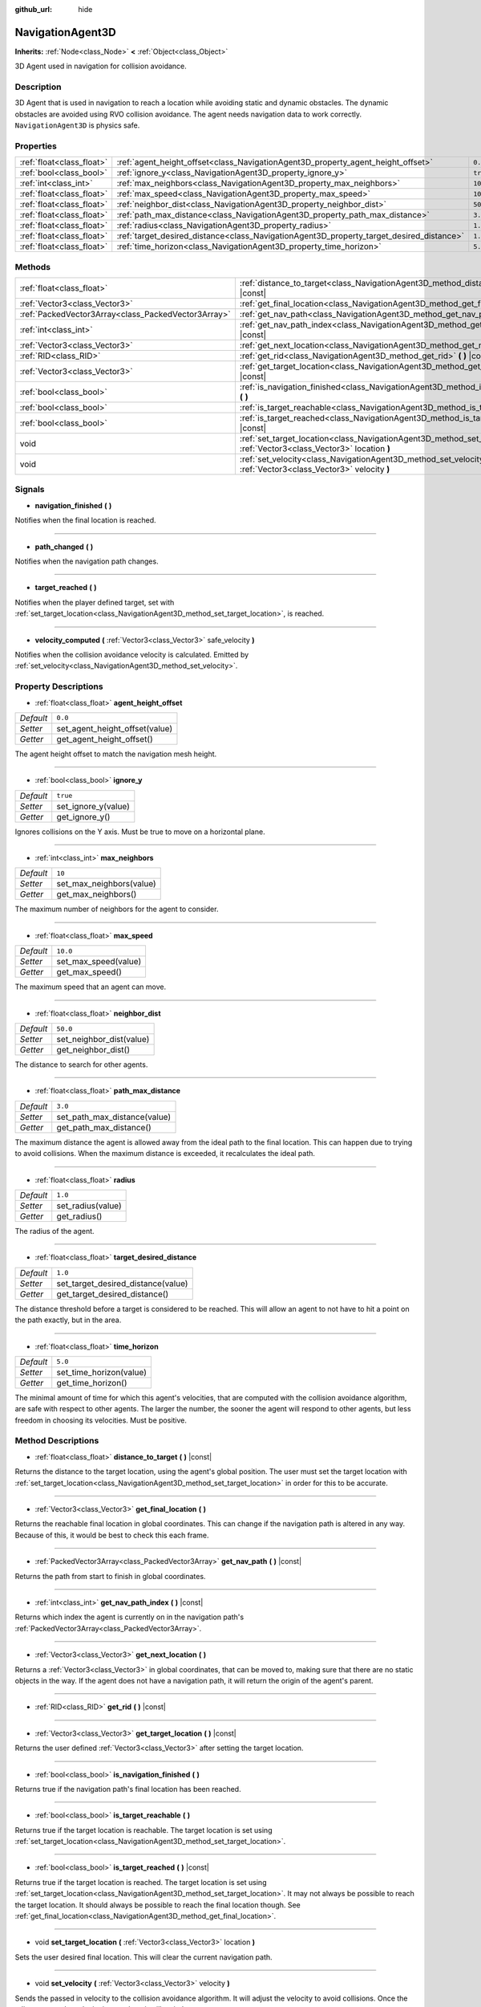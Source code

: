 :github_url: hide

.. Generated automatically by doc/tools/makerst.py in Godot's source tree.
.. DO NOT EDIT THIS FILE, but the NavigationAgent3D.xml source instead.
.. The source is found in doc/classes or modules/<name>/doc_classes.

.. _class_NavigationAgent3D:

NavigationAgent3D
=================

**Inherits:** :ref:`Node<class_Node>` **<** :ref:`Object<class_Object>`

3D Agent used in navigation for collision avoidance.

Description
-----------

3D Agent that is used in navigation to reach a location while avoiding static and dynamic obstacles. The dynamic obstacles are avoided using RVO collision avoidance. The agent needs navigation data to work correctly. ``NavigationAgent3D`` is physics safe.

Properties
----------

+---------------------------+------------------------------------------------------------------------------------------+----------+
| :ref:`float<class_float>` | :ref:`agent_height_offset<class_NavigationAgent3D_property_agent_height_offset>`         | ``0.0``  |
+---------------------------+------------------------------------------------------------------------------------------+----------+
| :ref:`bool<class_bool>`   | :ref:`ignore_y<class_NavigationAgent3D_property_ignore_y>`                               | ``true`` |
+---------------------------+------------------------------------------------------------------------------------------+----------+
| :ref:`int<class_int>`     | :ref:`max_neighbors<class_NavigationAgent3D_property_max_neighbors>`                     | ``10``   |
+---------------------------+------------------------------------------------------------------------------------------+----------+
| :ref:`float<class_float>` | :ref:`max_speed<class_NavigationAgent3D_property_max_speed>`                             | ``10.0`` |
+---------------------------+------------------------------------------------------------------------------------------+----------+
| :ref:`float<class_float>` | :ref:`neighbor_dist<class_NavigationAgent3D_property_neighbor_dist>`                     | ``50.0`` |
+---------------------------+------------------------------------------------------------------------------------------+----------+
| :ref:`float<class_float>` | :ref:`path_max_distance<class_NavigationAgent3D_property_path_max_distance>`             | ``3.0``  |
+---------------------------+------------------------------------------------------------------------------------------+----------+
| :ref:`float<class_float>` | :ref:`radius<class_NavigationAgent3D_property_radius>`                                   | ``1.0``  |
+---------------------------+------------------------------------------------------------------------------------------+----------+
| :ref:`float<class_float>` | :ref:`target_desired_distance<class_NavigationAgent3D_property_target_desired_distance>` | ``1.0``  |
+---------------------------+------------------------------------------------------------------------------------------+----------+
| :ref:`float<class_float>` | :ref:`time_horizon<class_NavigationAgent3D_property_time_horizon>`                       | ``5.0``  |
+---------------------------+------------------------------------------------------------------------------------------+----------+

Methods
-------

+-----------------------------------------------------+-----------------------------------------------------------------------------------------------------------------------------------+
| :ref:`float<class_float>`                           | :ref:`distance_to_target<class_NavigationAgent3D_method_distance_to_target>` **(** **)** |const|                                  |
+-----------------------------------------------------+-----------------------------------------------------------------------------------------------------------------------------------+
| :ref:`Vector3<class_Vector3>`                       | :ref:`get_final_location<class_NavigationAgent3D_method_get_final_location>` **(** **)**                                          |
+-----------------------------------------------------+-----------------------------------------------------------------------------------------------------------------------------------+
| :ref:`PackedVector3Array<class_PackedVector3Array>` | :ref:`get_nav_path<class_NavigationAgent3D_method_get_nav_path>` **(** **)** |const|                                              |
+-----------------------------------------------------+-----------------------------------------------------------------------------------------------------------------------------------+
| :ref:`int<class_int>`                               | :ref:`get_nav_path_index<class_NavigationAgent3D_method_get_nav_path_index>` **(** **)** |const|                                  |
+-----------------------------------------------------+-----------------------------------------------------------------------------------------------------------------------------------+
| :ref:`Vector3<class_Vector3>`                       | :ref:`get_next_location<class_NavigationAgent3D_method_get_next_location>` **(** **)**                                            |
+-----------------------------------------------------+-----------------------------------------------------------------------------------------------------------------------------------+
| :ref:`RID<class_RID>`                               | :ref:`get_rid<class_NavigationAgent3D_method_get_rid>` **(** **)** |const|                                                        |
+-----------------------------------------------------+-----------------------------------------------------------------------------------------------------------------------------------+
| :ref:`Vector3<class_Vector3>`                       | :ref:`get_target_location<class_NavigationAgent3D_method_get_target_location>` **(** **)** |const|                                |
+-----------------------------------------------------+-----------------------------------------------------------------------------------------------------------------------------------+
| :ref:`bool<class_bool>`                             | :ref:`is_navigation_finished<class_NavigationAgent3D_method_is_navigation_finished>` **(** **)**                                  |
+-----------------------------------------------------+-----------------------------------------------------------------------------------------------------------------------------------+
| :ref:`bool<class_bool>`                             | :ref:`is_target_reachable<class_NavigationAgent3D_method_is_target_reachable>` **(** **)**                                        |
+-----------------------------------------------------+-----------------------------------------------------------------------------------------------------------------------------------+
| :ref:`bool<class_bool>`                             | :ref:`is_target_reached<class_NavigationAgent3D_method_is_target_reached>` **(** **)** |const|                                    |
+-----------------------------------------------------+-----------------------------------------------------------------------------------------------------------------------------------+
| void                                                | :ref:`set_target_location<class_NavigationAgent3D_method_set_target_location>` **(** :ref:`Vector3<class_Vector3>` location **)** |
+-----------------------------------------------------+-----------------------------------------------------------------------------------------------------------------------------------+
| void                                                | :ref:`set_velocity<class_NavigationAgent3D_method_set_velocity>` **(** :ref:`Vector3<class_Vector3>` velocity **)**               |
+-----------------------------------------------------+-----------------------------------------------------------------------------------------------------------------------------------+

Signals
-------

.. _class_NavigationAgent3D_signal_navigation_finished:

- **navigation_finished** **(** **)**

Notifies when the final location is reached.

----

.. _class_NavigationAgent3D_signal_path_changed:

- **path_changed** **(** **)**

Notifies when the navigation path changes.

----

.. _class_NavigationAgent3D_signal_target_reached:

- **target_reached** **(** **)**

Notifies when the player defined target, set with :ref:`set_target_location<class_NavigationAgent3D_method_set_target_location>`, is reached.

----

.. _class_NavigationAgent3D_signal_velocity_computed:

- **velocity_computed** **(** :ref:`Vector3<class_Vector3>` safe_velocity **)**

Notifies when the collision avoidance velocity is calculated. Emitted by :ref:`set_velocity<class_NavigationAgent3D_method_set_velocity>`.

Property Descriptions
---------------------

.. _class_NavigationAgent3D_property_agent_height_offset:

- :ref:`float<class_float>` **agent_height_offset**

+-----------+--------------------------------+
| *Default* | ``0.0``                        |
+-----------+--------------------------------+
| *Setter*  | set_agent_height_offset(value) |
+-----------+--------------------------------+
| *Getter*  | get_agent_height_offset()      |
+-----------+--------------------------------+

The agent height offset to match the navigation mesh height.

----

.. _class_NavigationAgent3D_property_ignore_y:

- :ref:`bool<class_bool>` **ignore_y**

+-----------+---------------------+
| *Default* | ``true``            |
+-----------+---------------------+
| *Setter*  | set_ignore_y(value) |
+-----------+---------------------+
| *Getter*  | get_ignore_y()      |
+-----------+---------------------+

Ignores collisions on the Y axis. Must be true to move on a horizontal plane.

----

.. _class_NavigationAgent3D_property_max_neighbors:

- :ref:`int<class_int>` **max_neighbors**

+-----------+--------------------------+
| *Default* | ``10``                   |
+-----------+--------------------------+
| *Setter*  | set_max_neighbors(value) |
+-----------+--------------------------+
| *Getter*  | get_max_neighbors()      |
+-----------+--------------------------+

The maximum number of neighbors for the agent to consider.

----

.. _class_NavigationAgent3D_property_max_speed:

- :ref:`float<class_float>` **max_speed**

+-----------+----------------------+
| *Default* | ``10.0``             |
+-----------+----------------------+
| *Setter*  | set_max_speed(value) |
+-----------+----------------------+
| *Getter*  | get_max_speed()      |
+-----------+----------------------+

The maximum speed that an agent can move.

----

.. _class_NavigationAgent3D_property_neighbor_dist:

- :ref:`float<class_float>` **neighbor_dist**

+-----------+--------------------------+
| *Default* | ``50.0``                 |
+-----------+--------------------------+
| *Setter*  | set_neighbor_dist(value) |
+-----------+--------------------------+
| *Getter*  | get_neighbor_dist()      |
+-----------+--------------------------+

The distance to search for other agents.

----

.. _class_NavigationAgent3D_property_path_max_distance:

- :ref:`float<class_float>` **path_max_distance**

+-----------+------------------------------+
| *Default* | ``3.0``                      |
+-----------+------------------------------+
| *Setter*  | set_path_max_distance(value) |
+-----------+------------------------------+
| *Getter*  | get_path_max_distance()      |
+-----------+------------------------------+

The maximum distance the agent is allowed away from the ideal path to the final location. This can happen due to trying to avoid collisions. When the maximum distance is exceeded, it recalculates the ideal path.

----

.. _class_NavigationAgent3D_property_radius:

- :ref:`float<class_float>` **radius**

+-----------+-------------------+
| *Default* | ``1.0``           |
+-----------+-------------------+
| *Setter*  | set_radius(value) |
+-----------+-------------------+
| *Getter*  | get_radius()      |
+-----------+-------------------+

The radius of the agent.

----

.. _class_NavigationAgent3D_property_target_desired_distance:

- :ref:`float<class_float>` **target_desired_distance**

+-----------+------------------------------------+
| *Default* | ``1.0``                            |
+-----------+------------------------------------+
| *Setter*  | set_target_desired_distance(value) |
+-----------+------------------------------------+
| *Getter*  | get_target_desired_distance()      |
+-----------+------------------------------------+

The distance threshold before a target is considered to be reached. This will allow an agent to not have to hit a point on the path exactly, but in the area.

----

.. _class_NavigationAgent3D_property_time_horizon:

- :ref:`float<class_float>` **time_horizon**

+-----------+-------------------------+
| *Default* | ``5.0``                 |
+-----------+-------------------------+
| *Setter*  | set_time_horizon(value) |
+-----------+-------------------------+
| *Getter*  | get_time_horizon()      |
+-----------+-------------------------+

The minimal amount of time for which this agent's velocities, that are computed with the collision avoidance algorithm, are safe with respect to other agents. The larger the number, the sooner the agent will respond to other agents, but less freedom in choosing its velocities. Must be positive.

Method Descriptions
-------------------

.. _class_NavigationAgent3D_method_distance_to_target:

- :ref:`float<class_float>` **distance_to_target** **(** **)** |const|

Returns the distance to the target location, using the agent's global position. The user must set the target location with :ref:`set_target_location<class_NavigationAgent3D_method_set_target_location>` in order for this to be accurate.

----

.. _class_NavigationAgent3D_method_get_final_location:

- :ref:`Vector3<class_Vector3>` **get_final_location** **(** **)**

Returns the reachable final location in global coordinates. This can change if the navigation path is altered in any way. Because of this, it would be best to check this each frame.

----

.. _class_NavigationAgent3D_method_get_nav_path:

- :ref:`PackedVector3Array<class_PackedVector3Array>` **get_nav_path** **(** **)** |const|

Returns the path from start to finish in global coordinates.

----

.. _class_NavigationAgent3D_method_get_nav_path_index:

- :ref:`int<class_int>` **get_nav_path_index** **(** **)** |const|

Returns which index the agent is currently on in the navigation path's :ref:`PackedVector3Array<class_PackedVector3Array>`.

----

.. _class_NavigationAgent3D_method_get_next_location:

- :ref:`Vector3<class_Vector3>` **get_next_location** **(** **)**

Returns a :ref:`Vector3<class_Vector3>` in global coordinates, that can be moved to, making sure that there are no static objects in the way. If the agent does not have a navigation path, it will return the origin of the agent's parent.

----

.. _class_NavigationAgent3D_method_get_rid:

- :ref:`RID<class_RID>` **get_rid** **(** **)** |const|

----

.. _class_NavigationAgent3D_method_get_target_location:

- :ref:`Vector3<class_Vector3>` **get_target_location** **(** **)** |const|

Returns the user defined :ref:`Vector3<class_Vector3>` after setting the target location.

----

.. _class_NavigationAgent3D_method_is_navigation_finished:

- :ref:`bool<class_bool>` **is_navigation_finished** **(** **)**

Returns true if the navigation path's final location has been reached.

----

.. _class_NavigationAgent3D_method_is_target_reachable:

- :ref:`bool<class_bool>` **is_target_reachable** **(** **)**

Returns true if the target location is reachable. The target location is set using :ref:`set_target_location<class_NavigationAgent3D_method_set_target_location>`.

----

.. _class_NavigationAgent3D_method_is_target_reached:

- :ref:`bool<class_bool>` **is_target_reached** **(** **)** |const|

Returns true if the target location is reached. The target location is set using :ref:`set_target_location<class_NavigationAgent3D_method_set_target_location>`. It may not always be possible to reach the target location. It should always be possible to reach the final location though. See :ref:`get_final_location<class_NavigationAgent3D_method_get_final_location>`.

----

.. _class_NavigationAgent3D_method_set_target_location:

- void **set_target_location** **(** :ref:`Vector3<class_Vector3>` location **)**

Sets the user desired final location. This will clear the current navigation path.

----

.. _class_NavigationAgent3D_method_set_velocity:

- void **set_velocity** **(** :ref:`Vector3<class_Vector3>` velocity **)**

Sends the passed in velocity to the collision avoidance algorithm. It will adjust the velocity to avoid collisions. Once the adjustment to the velocity is complete, it will emit the :ref:`velocity_computed<class_NavigationAgent3D_signal_velocity_computed>` signal.

.. |virtual| replace:: :abbr:`virtual (This method should typically be overridden by the user to have any effect.)`
.. |const| replace:: :abbr:`const (This method has no side effects. It doesn't modify any of the instance's member variables.)`
.. |vararg| replace:: :abbr:`vararg (This method accepts any number of arguments after the ones described here.)`
.. |constructor| replace:: :abbr:`constructor (This method is used to construct a type.)`
.. |operator| replace:: :abbr:`operator (This method describes a valid operator to use with this type as left-hand operand.)`
